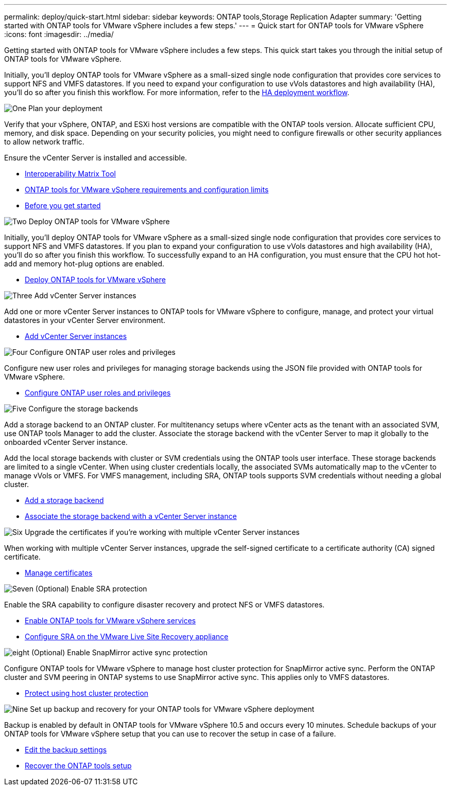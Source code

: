 ---
permalink: deploy/quick-start.html
sidebar: sidebar
keywords: ONTAP tools,Storage Replication Adapter
summary: 'Getting started with ONTAP tools for VMware vSphere includes a few steps.'
---
= Quick start for ONTAP tools for VMware vSphere
:icons: font
:imagesdir: ../media/

[.lead]
Getting started with ONTAP tools for VMware vSphere includes a few steps. This quick start takes you through the initial setup of ONTAP tools for VMware vSphere. 

Initially, you’ll deploy ONTAP tools for VMware vSphere as a small-sized single node configuration that provides core services to support NFS and VMFS datastores. If you need to expand your configuration to use vVols datastores and high availability (HA), you’ll do so after you finish this workflow. For more information, refer to the link:../deploy/ha-workflow.html[HA deployment workflow].


.image:https://raw.githubusercontent.com/NetAppDocs/common/main/media/number-1.png[One] Plan your deployment

[role="quick-margin-para"]
Verify that your vSphere, ONTAP, and ESXi host versions are compatible with the ONTAP tools version. Allocate sufficient CPU, memory, and disk space. Depending on your security policies, you might need to configure firewalls or other security appliances to allow network traffic.

[role="quick-margin-para"]
Ensure the vCenter Server is installed and accessible.

[role="quick-margin-list"]
* https://imt.netapp.com/matrix/#welcome[Interoperability Matrix Tool] 
* link:../deploy/prerequisites.html[ ONTAP tools for VMware vSphere requirements and configuration limits]
* link:../deploy/pre-deploy-checks.html[Before you get started]

.image:https://raw.githubusercontent.com/NetAppDocs/common/main/media/number-2.png[Two] Deploy ONTAP tools for VMware vSphere 

[role="quick-margin-para"]
Initially, you'll deploy ONTAP tools for VMware vSphere as a small-sized single node configuration that provides core services to support NFS and VMFS datastores.
If you plan to expand your configuration to use vVols datastores and high availability (HA), you’ll do so after you finish this workflow. To successfully expand to an HA configuration, you must ensure that the CPU hot hot-add and memory hot-plug options are enabled.

[role="quick-margin-list"]
* link:../deploy/ontap-tools-deployment.html[Deploy ONTAP tools for VMware vSphere]

.image:https://raw.githubusercontent.com/NetAppDocs/common/main/media/number-3.png[Three] Add vCenter Server instances
[role="quick-margin-para"]
Add one or more vCenter Server instances to ONTAP tools for VMware vSphere to configure, manage, and protect your virtual datastores in your vCenter Server environment.

[role="quick-margin-list"]
* link:../configure/add-vcenter.html[Add vCenter Server instances]

.image:https://raw.githubusercontent.com/NetAppDocs/common/main/media/number-4.png[Four] Configure ONTAP user roles and privileges
[role="quick-margin-para"]
Configure new user roles and privileges for managing storage backends using the JSON file provided with ONTAP tools for VMware vSphere.

[role="quick-margin-list"]
* link:../configure/configure-user-role-and-privileges.html[Configure ONTAP user roles and privileges]

.image:https://raw.githubusercontent.com/NetAppDocs/common/main/media/number-5.png[Five] Configure the storage backends
[role="quick-margin-para"]
Add a storage backend to an ONTAP cluster. For multitenancy setups where vCenter acts as the tenant with an associated SVM, use ONTAP tools Manager to add the cluster. Associate the storage backend with the vCenter Server to map it globally to the onboarded vCenter Server instance.

[role="quick-margin-para"]
Add the local storage backends with cluster or SVM credentials using the ONTAP tools user interface. These storage backends are limited to a single vCenter. When using cluster credentials locally, the associated SVMs automatically map to the vCenter to manage vVols or VMFS. For VMFS management, including SRA, ONTAP tools supports SVM credentials without needing a global cluster.

[role="quick-margin-list"]
* link:../configure/add-storage-backend.html[Add a storage backend]
* link:../configure/associate-storage-backend.html[Associate the storage backend with a vCenter Server instance]

.image:https://raw.githubusercontent.com/NetAppDocs/common/main/media/number-6.png[Six] Upgrade the certificates if you're working with multiple vCenter Server instances
[role="quick-margin-para"]
When working with multiple vCenter Server instances, upgrade the self-signed certificate to a certificate authority (CA) signed certificate.
[role="quick-margin-list"]
* link:../manage/certificate-manage.html[Manage certificates]

.image:https://raw.githubusercontent.com/NetAppDocs/common/main/media/number-7.png[Seven] (Optional) Enable SRA protection
[role="quick-margin-para"]
Enable the SRA capability to configure disaster recovery and protect NFS or VMFS datastores.

[role="quick-margin-list"]

* link:../protect/enable-services.html[Enable ONTAP tools for VMware vSphere services]
* link:../protect/configure-on-srm-appliance.html[Configure SRA on the VMware Live Site Recovery appliance]

.image:https://raw.githubusercontent.com/NetAppDocs/common/main/media/number-8.png[eight] (Optional) Enable SnapMirror active sync protection
[role="quick-margin-para"]
Configure ONTAP tools for VMware vSphere to manage host cluster protection for SnapMirror active sync. Perform the ONTAP cluster and SVM peering in ONTAP systems to use SnapMirror active sync. This applies only to VMFS datastores.

[role="quick-margin-list"]
* link:../configure/protect-cluster.html[Protect using host cluster protection]

.image:https://raw.githubusercontent.com/NetAppDocs/common/main/media/number-9.png[Nine] Set up backup and recovery for your ONTAP tools for VMware vSphere deployment
[role="quick-margin-para"]
Backup is enabled by default in ONTAP tools for VMware vSphere 10.5 and occurs every 10 minutes. Schedule backups of your ONTAP tools for VMware vSphere setup that you can use to recover the setup in case of a failure.

[role="quick-margin-list"]

* link:..manage/backup-settings.html[Edit the backup settings]
* link:../manage/recover-backup.html[Recover the ONTAP tools setup]
//10.5 backup updates